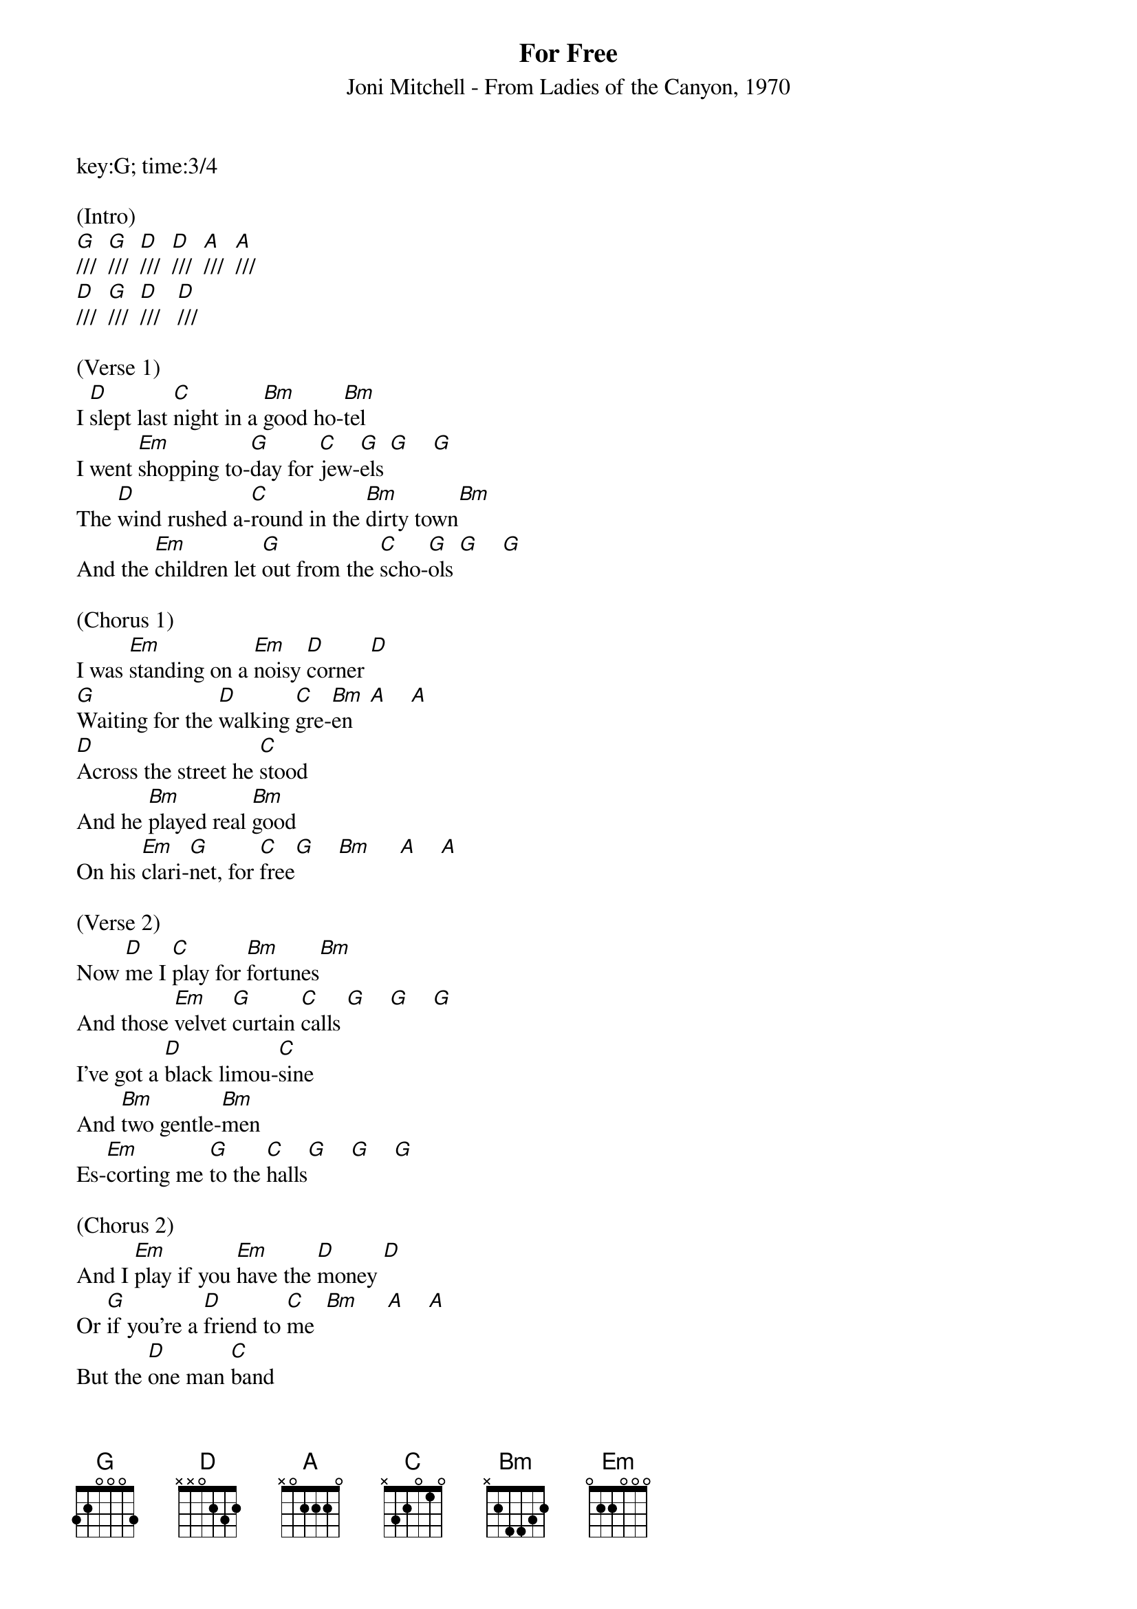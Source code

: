 {title:For Free}
{subtitle:Joni Mitchell - From Ladies of the Canyon, 1970}
key:G; time:3/4

(Intro)
[G]///  [G]///  [D]///  [D]///  [A]///  [A]///
[D]///  [G]///  [D]///   [D]///

(Verse 1)
I [D]slept last [C]night in a [Bm]good ho-[Bm]tel
I went [Em]shopping to-[G]day for [C]jew-[G]els [G]    [G]
The [D]wind rushed a-[C]round in the [Bm]dirty town[Bm]
And the [Em]children let [G]out from the [C]scho-[G]ols [G]    [G]

(Chorus 1)
I was [Em]standing on a [Em]noisy [D]corner [D]
[G]Waiting for the [D]walking [C]gre-[Bm]en   [A]    [A]
[D]Across the street he [C]stood
And he [Bm]played real [Bm]good
On his [Em]clari-[G]net, for [C]free[G]    [Bm]     [A]    [A]

(Verse 2)
Now [D]me I [C]play for [Bm]fortunes[Bm]
And those [Em]velvet [G]curtain [C]calls [G]    [G]    [G]
I've got a [D]black limou-[C]sine
And [Bm]two gentle-[Bm]men
Es-[Em]corting me [G]to the [C]halls[G]    [G]    [G]

(Chorus 2)
And I [Em]play if you [Em]have the [D]money [D]
Or [G]if you're a [D]friend to [C]me  [Bm]     [A]    [A]
But the [D]one man [C]band
By the [Bm]quick lunch [Bm]stand
He was [Em]playing real [G]good, for [C]free [G]    [Bm]     [A]    [A]

(Verse 3)
[D]Nobody [C]stopped to [Bm]hear him [Bm]
Though he [Em]played so [G]sweet and [C]high [G]    [G]    [G]
They [D]knew he had [C]never
Been [Bm]on their [Bm]TV.
So they [Em]passed his [G]music [C]by  [G]    [G]    [G]
I [Em]meant to go [Em]over and [D]ask for a [D]song
Maybe [G]put on a [D]harmo-[C]ny  [Bm]     [A]    [A]
I [D]heard his [C]refrain
As the [Bm]signal [Bm]changed
He was [Em]playing real [G]good, for [C]free [G]    [G]    [Bm]     [Bm]     [A]    [A]    [A]
